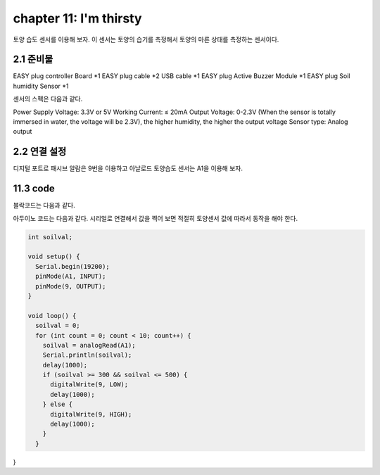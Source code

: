 chapter 11: I'm thirsty
========================================

토양 습도 센서를 이용해 보자.
이 센서는 토양의 습기를 측정해서 토양의 마른 상태를 측정하는 센서이다.

.. image:: ./img/chapter11-1.png


2.1 준비물
-------------------------

EASY plug controller Board *1
EASY plug cable *2
USB cable *1
EASY plug Active Buzzer Module *1
EASY plug Soil humidity Sensor *1

센서의 스펙은 다음과 같다.

Power Supply Voltage: 3.3V or 5V
Working Current: ≤ 20mA
Output Voltage: 0-2.3V (When the sensor is totally immersed in water, the voltage will be 2.3V), the higher humidity, the higher the output voltage
Sensor type: Analog output


2.2 연결 설정
------------------------

디지털 포트로 패시브 알람은 9번을 이용하고
아날로드 토양습도 센서는 A1을 이용해 보자.



.. image:: ./img/chapter11-2.png


11.3 code
------------------------
블락코드는 다음과 같다.

.. image:: ./img/chapter11-3.png

아두이노 코드는 다음과 같다.
시리얼로 연결해서 값을 찍어 보면 적절히 토양센서 값에 따라서 동작을 해야 한다.



.. code-block:: python



    int soilval;

    void setup() {
      Serial.begin(19200);
      pinMode(A1, INPUT);
      pinMode(9, OUTPUT);
    }

    void loop() {
      soilval = 0;
      for (int count = 0; count < 10; count++) {
        soilval = analogRead(A1);
        Serial.println(soilval);
        delay(1000);
        if (soilval >= 300 && soilval <= 500) {
          digitalWrite(9, LOW);
          delay(1000);
        } else {
          digitalWrite(9, HIGH);
          delay(1000);
        }
      }

}







